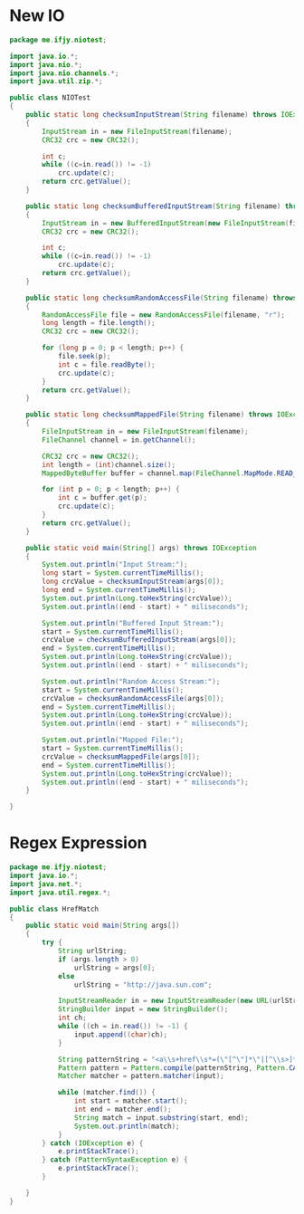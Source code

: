 
* New IO
  #+BEGIN_SRC java
    package me.ifjy.niotest;

    import java.io.*;
    import java.nio.*;
    import java.nio.channels.*;
    import java.util.zip.*;

    public class NIOTest
    {
        public static long checksumInputStream(String filename) throws IOException
        {
            InputStream in = new FileInputStream(filename);
            CRC32 crc = new CRC32();

            int c;
            while ((c=in.read()) != -1)
                crc.update(c);
            return crc.getValue();
        }

        public static long checksumBufferedInputStream(String filename) throws IOException
        {
            InputStream in = new BufferedInputStream(new FileInputStream(filename));
            CRC32 crc = new CRC32();

            int c;
            while ((c=in.read()) != -1)
                crc.update(c);
            return crc.getValue();
        }

        public static long checksumRandomAccessFile(String filename) throws IOException
        {
            RandomAccessFile file = new RandomAccessFile(filename, "r");
            long length = file.length();
            CRC32 crc = new CRC32();

            for (long p = 0; p < length; p++) {
                file.seek(p);
                int c = file.readByte();
                crc.update(c);
            }
            return crc.getValue();
        }

        public static long checksumMappedFile(String filename) throws IOException
        {
            FileInputStream in = new FileInputStream(filename);
            FileChannel channel = in.getChannel();

            CRC32 crc = new CRC32();
            int length = (int)channel.size();
            MappedByteBuffer buffer = channel.map(FileChannel.MapMode.READ_ONLY, 0, length);

            for (int p = 0; p < length; p++) {
                int c = buffer.get(p);
                crc.update(c);
            }
            return crc.getValue();
        }

        public static void main(String[] args) throws IOException
        {
            System.out.println("Input Stream:");
            long start = System.currentTimeMillis();
            long crcValue = checksumInputStream(args[0]);
            long end = System.currentTimeMillis();
            System.out.println(Long.toHexString(crcValue));
            System.out.println((end - start) + " miliseconds");

            System.out.println("Buffered Input Stream:");
            start = System.currentTimeMillis();
            crcValue = checksumBufferedInputStream(args[0]);
            end = System.currentTimeMillis();
            System.out.println(Long.toHexString(crcValue));
            System.out.println((end - start) + " miliseconds");

            System.out.println("Random Access Stream:");
            start = System.currentTimeMillis();
            crcValue = checksumRandomAccessFile(args[0]);
            end = System.currentTimeMillis();
            System.out.println(Long.toHexString(crcValue));
            System.out.println((end - start) + " miliseconds");

            System.out.println("Mapped File:");
            start = System.currentTimeMillis();
            crcValue = checksumMappedFile(args[0]);
            end = System.currentTimeMillis();
            System.out.println(Long.toHexString(crcValue));
            System.out.println((end - start) + " miliseconds");
        }
            
    }
      
  #+END_SRC

* Regex Expression
  #+BEGIN_SRC java
    package me.ifjy.niotest;
    import java.io.*;
    import java.net.*;
    import java.util.regex.*;

    public class HrefMatch
    {
        public static void main(String args[])
        {
            try {
                String urlString;
                if (args.length > 0)
                    urlString = args[0];
                else
                    urlString = "http://java.sun.com";

                InputStreamReader in = new InputStreamReader(new URL(urlString).openStream());
                StringBuilder input = new StringBuilder();
                int ch;
                while ((ch = in.read()) != -1) {
                    input.append((char)ch);
                }

                String patternString = "<a\\s+href\\s*=(\"[^\"]*\"|[^\\s>]*)\\s*>";
                Pattern pattern = Pattern.compile(patternString, Pattern.CASE_INSENSITIVE);
                Matcher matcher = pattern.matcher(input);

                while (matcher.find()) {
                    int start = matcher.start();
                    int end = matcher.end();
                    String match = input.substring(start, end);
                    System.out.println(match);
                }
            } catch (IOException e) {
                e.printStackTrace();
            } catch (PatternSyntaxException e) {
                e.printStackTrace();
            }
                
        }
    }
      
  #+END_SRC
